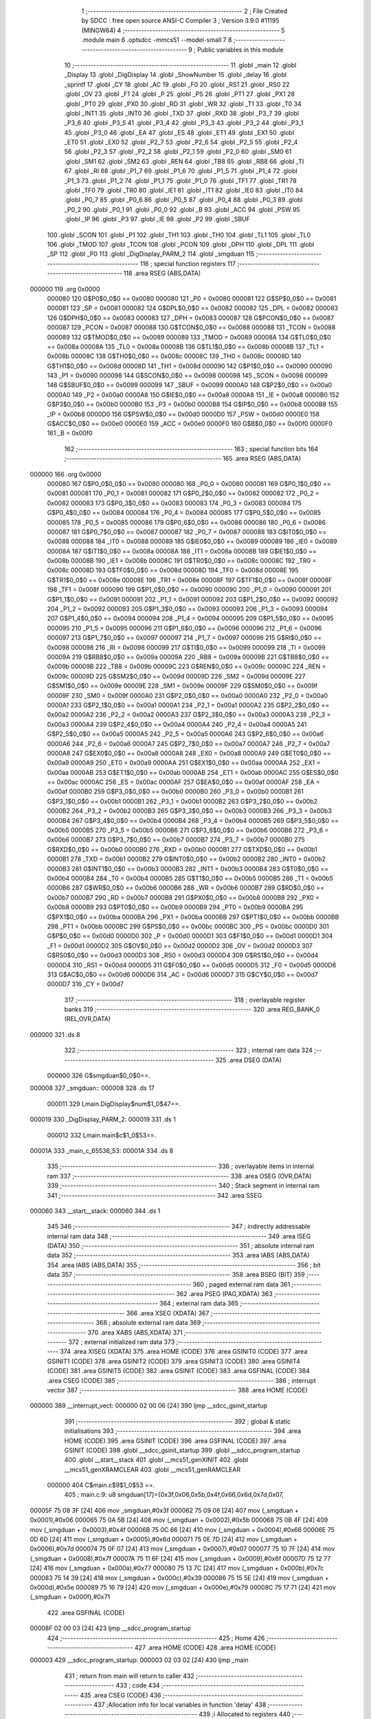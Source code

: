                                       1 ;--------------------------------------------------------
                                      2 ; File Created by SDCC : free open source ANSI-C Compiler
                                      3 ; Version 3.9.0 #11195 (MINGW64)
                                      4 ;--------------------------------------------------------
                                      5 	.module main
                                      6 	.optsdcc -mmcs51 --model-small
                                      7 	
                                      8 ;--------------------------------------------------------
                                      9 ; Public variables in this module
                                     10 ;--------------------------------------------------------
                                     11 	.globl _main
                                     12 	.globl _Display
                                     13 	.globl _DigDisplay
                                     14 	.globl _ShowNumber
                                     15 	.globl _delay
                                     16 	.globl _sprintf
                                     17 	.globl _CY
                                     18 	.globl _AC
                                     19 	.globl _F0
                                     20 	.globl _RS1
                                     21 	.globl _RS0
                                     22 	.globl _OV
                                     23 	.globl _F1
                                     24 	.globl _P
                                     25 	.globl _PS
                                     26 	.globl _PT1
                                     27 	.globl _PX1
                                     28 	.globl _PT0
                                     29 	.globl _PX0
                                     30 	.globl _RD
                                     31 	.globl _WR
                                     32 	.globl _T1
                                     33 	.globl _T0
                                     34 	.globl _INT1
                                     35 	.globl _INT0
                                     36 	.globl _TXD
                                     37 	.globl _RXD
                                     38 	.globl _P3_7
                                     39 	.globl _P3_6
                                     40 	.globl _P3_5
                                     41 	.globl _P3_4
                                     42 	.globl _P3_3
                                     43 	.globl _P3_2
                                     44 	.globl _P3_1
                                     45 	.globl _P3_0
                                     46 	.globl _EA
                                     47 	.globl _ES
                                     48 	.globl _ET1
                                     49 	.globl _EX1
                                     50 	.globl _ET0
                                     51 	.globl _EX0
                                     52 	.globl _P2_7
                                     53 	.globl _P2_6
                                     54 	.globl _P2_5
                                     55 	.globl _P2_4
                                     56 	.globl _P2_3
                                     57 	.globl _P2_2
                                     58 	.globl _P2_1
                                     59 	.globl _P2_0
                                     60 	.globl _SM0
                                     61 	.globl _SM1
                                     62 	.globl _SM2
                                     63 	.globl _REN
                                     64 	.globl _TB8
                                     65 	.globl _RB8
                                     66 	.globl _TI
                                     67 	.globl _RI
                                     68 	.globl _P1_7
                                     69 	.globl _P1_6
                                     70 	.globl _P1_5
                                     71 	.globl _P1_4
                                     72 	.globl _P1_3
                                     73 	.globl _P1_2
                                     74 	.globl _P1_1
                                     75 	.globl _P1_0
                                     76 	.globl _TF1
                                     77 	.globl _TR1
                                     78 	.globl _TF0
                                     79 	.globl _TR0
                                     80 	.globl _IE1
                                     81 	.globl _IT1
                                     82 	.globl _IE0
                                     83 	.globl _IT0
                                     84 	.globl _P0_7
                                     85 	.globl _P0_6
                                     86 	.globl _P0_5
                                     87 	.globl _P0_4
                                     88 	.globl _P0_3
                                     89 	.globl _P0_2
                                     90 	.globl _P0_1
                                     91 	.globl _P0_0
                                     92 	.globl _B
                                     93 	.globl _ACC
                                     94 	.globl _PSW
                                     95 	.globl _IP
                                     96 	.globl _P3
                                     97 	.globl _IE
                                     98 	.globl _P2
                                     99 	.globl _SBUF
                                    100 	.globl _SCON
                                    101 	.globl _P1
                                    102 	.globl _TH1
                                    103 	.globl _TH0
                                    104 	.globl _TL1
                                    105 	.globl _TL0
                                    106 	.globl _TMOD
                                    107 	.globl _TCON
                                    108 	.globl _PCON
                                    109 	.globl _DPH
                                    110 	.globl _DPL
                                    111 	.globl _SP
                                    112 	.globl _P0
                                    113 	.globl _DigDisplay_PARM_2
                                    114 	.globl _smgduan
                                    115 ;--------------------------------------------------------
                                    116 ; special function registers
                                    117 ;--------------------------------------------------------
                                    118 	.area RSEG    (ABS,DATA)
      000000                        119 	.org 0x0000
                           000080   120 G$P0$0_0$0 == 0x0080
                           000080   121 _P0	=	0x0080
                           000081   122 G$SP$0_0$0 == 0x0081
                           000081   123 _SP	=	0x0081
                           000082   124 G$DPL$0_0$0 == 0x0082
                           000082   125 _DPL	=	0x0082
                           000083   126 G$DPH$0_0$0 == 0x0083
                           000083   127 _DPH	=	0x0083
                           000087   128 G$PCON$0_0$0 == 0x0087
                           000087   129 _PCON	=	0x0087
                           000088   130 G$TCON$0_0$0 == 0x0088
                           000088   131 _TCON	=	0x0088
                           000089   132 G$TMOD$0_0$0 == 0x0089
                           000089   133 _TMOD	=	0x0089
                           00008A   134 G$TL0$0_0$0 == 0x008a
                           00008A   135 _TL0	=	0x008a
                           00008B   136 G$TL1$0_0$0 == 0x008b
                           00008B   137 _TL1	=	0x008b
                           00008C   138 G$TH0$0_0$0 == 0x008c
                           00008C   139 _TH0	=	0x008c
                           00008D   140 G$TH1$0_0$0 == 0x008d
                           00008D   141 _TH1	=	0x008d
                           000090   142 G$P1$0_0$0 == 0x0090
                           000090   143 _P1	=	0x0090
                           000098   144 G$SCON$0_0$0 == 0x0098
                           000098   145 _SCON	=	0x0098
                           000099   146 G$SBUF$0_0$0 == 0x0099
                           000099   147 _SBUF	=	0x0099
                           0000A0   148 G$P2$0_0$0 == 0x00a0
                           0000A0   149 _P2	=	0x00a0
                           0000A8   150 G$IE$0_0$0 == 0x00a8
                           0000A8   151 _IE	=	0x00a8
                           0000B0   152 G$P3$0_0$0 == 0x00b0
                           0000B0   153 _P3	=	0x00b0
                           0000B8   154 G$IP$0_0$0 == 0x00b8
                           0000B8   155 _IP	=	0x00b8
                           0000D0   156 G$PSW$0_0$0 == 0x00d0
                           0000D0   157 _PSW	=	0x00d0
                           0000E0   158 G$ACC$0_0$0 == 0x00e0
                           0000E0   159 _ACC	=	0x00e0
                           0000F0   160 G$B$0_0$0 == 0x00f0
                           0000F0   161 _B	=	0x00f0
                                    162 ;--------------------------------------------------------
                                    163 ; special function bits
                                    164 ;--------------------------------------------------------
                                    165 	.area RSEG    (ABS,DATA)
      000000                        166 	.org 0x0000
                           000080   167 G$P0_0$0_0$0 == 0x0080
                           000080   168 _P0_0	=	0x0080
                           000081   169 G$P0_1$0_0$0 == 0x0081
                           000081   170 _P0_1	=	0x0081
                           000082   171 G$P0_2$0_0$0 == 0x0082
                           000082   172 _P0_2	=	0x0082
                           000083   173 G$P0_3$0_0$0 == 0x0083
                           000083   174 _P0_3	=	0x0083
                           000084   175 G$P0_4$0_0$0 == 0x0084
                           000084   176 _P0_4	=	0x0084
                           000085   177 G$P0_5$0_0$0 == 0x0085
                           000085   178 _P0_5	=	0x0085
                           000086   179 G$P0_6$0_0$0 == 0x0086
                           000086   180 _P0_6	=	0x0086
                           000087   181 G$P0_7$0_0$0 == 0x0087
                           000087   182 _P0_7	=	0x0087
                           000088   183 G$IT0$0_0$0 == 0x0088
                           000088   184 _IT0	=	0x0088
                           000089   185 G$IE0$0_0$0 == 0x0089
                           000089   186 _IE0	=	0x0089
                           00008A   187 G$IT1$0_0$0 == 0x008a
                           00008A   188 _IT1	=	0x008a
                           00008B   189 G$IE1$0_0$0 == 0x008b
                           00008B   190 _IE1	=	0x008b
                           00008C   191 G$TR0$0_0$0 == 0x008c
                           00008C   192 _TR0	=	0x008c
                           00008D   193 G$TF0$0_0$0 == 0x008d
                           00008D   194 _TF0	=	0x008d
                           00008E   195 G$TR1$0_0$0 == 0x008e
                           00008E   196 _TR1	=	0x008e
                           00008F   197 G$TF1$0_0$0 == 0x008f
                           00008F   198 _TF1	=	0x008f
                           000090   199 G$P1_0$0_0$0 == 0x0090
                           000090   200 _P1_0	=	0x0090
                           000091   201 G$P1_1$0_0$0 == 0x0091
                           000091   202 _P1_1	=	0x0091
                           000092   203 G$P1_2$0_0$0 == 0x0092
                           000092   204 _P1_2	=	0x0092
                           000093   205 G$P1_3$0_0$0 == 0x0093
                           000093   206 _P1_3	=	0x0093
                           000094   207 G$P1_4$0_0$0 == 0x0094
                           000094   208 _P1_4	=	0x0094
                           000095   209 G$P1_5$0_0$0 == 0x0095
                           000095   210 _P1_5	=	0x0095
                           000096   211 G$P1_6$0_0$0 == 0x0096
                           000096   212 _P1_6	=	0x0096
                           000097   213 G$P1_7$0_0$0 == 0x0097
                           000097   214 _P1_7	=	0x0097
                           000098   215 G$RI$0_0$0 == 0x0098
                           000098   216 _RI	=	0x0098
                           000099   217 G$TI$0_0$0 == 0x0099
                           000099   218 _TI	=	0x0099
                           00009A   219 G$RB8$0_0$0 == 0x009a
                           00009A   220 _RB8	=	0x009a
                           00009B   221 G$TB8$0_0$0 == 0x009b
                           00009B   222 _TB8	=	0x009b
                           00009C   223 G$REN$0_0$0 == 0x009c
                           00009C   224 _REN	=	0x009c
                           00009D   225 G$SM2$0_0$0 == 0x009d
                           00009D   226 _SM2	=	0x009d
                           00009E   227 G$SM1$0_0$0 == 0x009e
                           00009E   228 _SM1	=	0x009e
                           00009F   229 G$SM0$0_0$0 == 0x009f
                           00009F   230 _SM0	=	0x009f
                           0000A0   231 G$P2_0$0_0$0 == 0x00a0
                           0000A0   232 _P2_0	=	0x00a0
                           0000A1   233 G$P2_1$0_0$0 == 0x00a1
                           0000A1   234 _P2_1	=	0x00a1
                           0000A2   235 G$P2_2$0_0$0 == 0x00a2
                           0000A2   236 _P2_2	=	0x00a2
                           0000A3   237 G$P2_3$0_0$0 == 0x00a3
                           0000A3   238 _P2_3	=	0x00a3
                           0000A4   239 G$P2_4$0_0$0 == 0x00a4
                           0000A4   240 _P2_4	=	0x00a4
                           0000A5   241 G$P2_5$0_0$0 == 0x00a5
                           0000A5   242 _P2_5	=	0x00a5
                           0000A6   243 G$P2_6$0_0$0 == 0x00a6
                           0000A6   244 _P2_6	=	0x00a6
                           0000A7   245 G$P2_7$0_0$0 == 0x00a7
                           0000A7   246 _P2_7	=	0x00a7
                           0000A8   247 G$EX0$0_0$0 == 0x00a8
                           0000A8   248 _EX0	=	0x00a8
                           0000A9   249 G$ET0$0_0$0 == 0x00a9
                           0000A9   250 _ET0	=	0x00a9
                           0000AA   251 G$EX1$0_0$0 == 0x00aa
                           0000AA   252 _EX1	=	0x00aa
                           0000AB   253 G$ET1$0_0$0 == 0x00ab
                           0000AB   254 _ET1	=	0x00ab
                           0000AC   255 G$ES$0_0$0 == 0x00ac
                           0000AC   256 _ES	=	0x00ac
                           0000AF   257 G$EA$0_0$0 == 0x00af
                           0000AF   258 _EA	=	0x00af
                           0000B0   259 G$P3_0$0_0$0 == 0x00b0
                           0000B0   260 _P3_0	=	0x00b0
                           0000B1   261 G$P3_1$0_0$0 == 0x00b1
                           0000B1   262 _P3_1	=	0x00b1
                           0000B2   263 G$P3_2$0_0$0 == 0x00b2
                           0000B2   264 _P3_2	=	0x00b2
                           0000B3   265 G$P3_3$0_0$0 == 0x00b3
                           0000B3   266 _P3_3	=	0x00b3
                           0000B4   267 G$P3_4$0_0$0 == 0x00b4
                           0000B4   268 _P3_4	=	0x00b4
                           0000B5   269 G$P3_5$0_0$0 == 0x00b5
                           0000B5   270 _P3_5	=	0x00b5
                           0000B6   271 G$P3_6$0_0$0 == 0x00b6
                           0000B6   272 _P3_6	=	0x00b6
                           0000B7   273 G$P3_7$0_0$0 == 0x00b7
                           0000B7   274 _P3_7	=	0x00b7
                           0000B0   275 G$RXD$0_0$0 == 0x00b0
                           0000B0   276 _RXD	=	0x00b0
                           0000B1   277 G$TXD$0_0$0 == 0x00b1
                           0000B1   278 _TXD	=	0x00b1
                           0000B2   279 G$INT0$0_0$0 == 0x00b2
                           0000B2   280 _INT0	=	0x00b2
                           0000B3   281 G$INT1$0_0$0 == 0x00b3
                           0000B3   282 _INT1	=	0x00b3
                           0000B4   283 G$T0$0_0$0 == 0x00b4
                           0000B4   284 _T0	=	0x00b4
                           0000B5   285 G$T1$0_0$0 == 0x00b5
                           0000B5   286 _T1	=	0x00b5
                           0000B6   287 G$WR$0_0$0 == 0x00b6
                           0000B6   288 _WR	=	0x00b6
                           0000B7   289 G$RD$0_0$0 == 0x00b7
                           0000B7   290 _RD	=	0x00b7
                           0000B8   291 G$PX0$0_0$0 == 0x00b8
                           0000B8   292 _PX0	=	0x00b8
                           0000B9   293 G$PT0$0_0$0 == 0x00b9
                           0000B9   294 _PT0	=	0x00b9
                           0000BA   295 G$PX1$0_0$0 == 0x00ba
                           0000BA   296 _PX1	=	0x00ba
                           0000BB   297 G$PT1$0_0$0 == 0x00bb
                           0000BB   298 _PT1	=	0x00bb
                           0000BC   299 G$PS$0_0$0 == 0x00bc
                           0000BC   300 _PS	=	0x00bc
                           0000D0   301 G$P$0_0$0 == 0x00d0
                           0000D0   302 _P	=	0x00d0
                           0000D1   303 G$F1$0_0$0 == 0x00d1
                           0000D1   304 _F1	=	0x00d1
                           0000D2   305 G$OV$0_0$0 == 0x00d2
                           0000D2   306 _OV	=	0x00d2
                           0000D3   307 G$RS0$0_0$0 == 0x00d3
                           0000D3   308 _RS0	=	0x00d3
                           0000D4   309 G$RS1$0_0$0 == 0x00d4
                           0000D4   310 _RS1	=	0x00d4
                           0000D5   311 G$F0$0_0$0 == 0x00d5
                           0000D5   312 _F0	=	0x00d5
                           0000D6   313 G$AC$0_0$0 == 0x00d6
                           0000D6   314 _AC	=	0x00d6
                           0000D7   315 G$CY$0_0$0 == 0x00d7
                           0000D7   316 _CY	=	0x00d7
                                    317 ;--------------------------------------------------------
                                    318 ; overlayable register banks
                                    319 ;--------------------------------------------------------
                                    320 	.area REG_BANK_0	(REL,OVR,DATA)
      000000                        321 	.ds 8
                                    322 ;--------------------------------------------------------
                                    323 ; internal ram data
                                    324 ;--------------------------------------------------------
                                    325 	.area DSEG    (DATA)
                           000000   326 G$smgduan$0_0$0==.
      000008                        327 _smgduan::
      000008                        328 	.ds 17
                           000011   329 Lmain.DigDisplay$num$1_0$47==.
      000019                        330 _DigDisplay_PARM_2:
      000019                        331 	.ds 1
                           000012   332 Lmain.main$c$1_0$53==.
      00001A                        333 _main_c_65536_53:
      00001A                        334 	.ds 8
                                    335 ;--------------------------------------------------------
                                    336 ; overlayable items in internal ram 
                                    337 ;--------------------------------------------------------
                                    338 	.area	OSEG    (OVR,DATA)
                                    339 ;--------------------------------------------------------
                                    340 ; Stack segment in internal ram 
                                    341 ;--------------------------------------------------------
                                    342 	.area	SSEG
      000060                        343 __start__stack:
      000060                        344 	.ds	1
                                    345 
                                    346 ;--------------------------------------------------------
                                    347 ; indirectly addressable internal ram data
                                    348 ;--------------------------------------------------------
                                    349 	.area ISEG    (DATA)
                                    350 ;--------------------------------------------------------
                                    351 ; absolute internal ram data
                                    352 ;--------------------------------------------------------
                                    353 	.area IABS    (ABS,DATA)
                                    354 	.area IABS    (ABS,DATA)
                                    355 ;--------------------------------------------------------
                                    356 ; bit data
                                    357 ;--------------------------------------------------------
                                    358 	.area BSEG    (BIT)
                                    359 ;--------------------------------------------------------
                                    360 ; paged external ram data
                                    361 ;--------------------------------------------------------
                                    362 	.area PSEG    (PAG,XDATA)
                                    363 ;--------------------------------------------------------
                                    364 ; external ram data
                                    365 ;--------------------------------------------------------
                                    366 	.area XSEG    (XDATA)
                                    367 ;--------------------------------------------------------
                                    368 ; absolute external ram data
                                    369 ;--------------------------------------------------------
                                    370 	.area XABS    (ABS,XDATA)
                                    371 ;--------------------------------------------------------
                                    372 ; external initialized ram data
                                    373 ;--------------------------------------------------------
                                    374 	.area XISEG   (XDATA)
                                    375 	.area HOME    (CODE)
                                    376 	.area GSINIT0 (CODE)
                                    377 	.area GSINIT1 (CODE)
                                    378 	.area GSINIT2 (CODE)
                                    379 	.area GSINIT3 (CODE)
                                    380 	.area GSINIT4 (CODE)
                                    381 	.area GSINIT5 (CODE)
                                    382 	.area GSINIT  (CODE)
                                    383 	.area GSFINAL (CODE)
                                    384 	.area CSEG    (CODE)
                                    385 ;--------------------------------------------------------
                                    386 ; interrupt vector 
                                    387 ;--------------------------------------------------------
                                    388 	.area HOME    (CODE)
      000000                        389 __interrupt_vect:
      000000 02 00 06         [24]  390 	ljmp	__sdcc_gsinit_startup
                                    391 ;--------------------------------------------------------
                                    392 ; global & static initialisations
                                    393 ;--------------------------------------------------------
                                    394 	.area HOME    (CODE)
                                    395 	.area GSINIT  (CODE)
                                    396 	.area GSFINAL (CODE)
                                    397 	.area GSINIT  (CODE)
                                    398 	.globl __sdcc_gsinit_startup
                                    399 	.globl __sdcc_program_startup
                                    400 	.globl __start__stack
                                    401 	.globl __mcs51_genXINIT
                                    402 	.globl __mcs51_genXRAMCLEAR
                                    403 	.globl __mcs51_genRAMCLEAR
                           000000   404 	C$main.c$9$1_0$53 ==.
                                    405 ;	main.c:9: u8 smgduan[17]={0x3f,0x06,0x5b,0x4f,0x66,0x6d,0x7d,0x07,
      00005F 75 08 3F         [24]  406 	mov	_smgduan,#0x3f
      000062 75 09 06         [24]  407 	mov	(_smgduan + 0x0001),#0x06
      000065 75 0A 5B         [24]  408 	mov	(_smgduan + 0x0002),#0x5b
      000068 75 0B 4F         [24]  409 	mov	(_smgduan + 0x0003),#0x4f
      00006B 75 0C 66         [24]  410 	mov	(_smgduan + 0x0004),#0x66
      00006E 75 0D 6D         [24]  411 	mov	(_smgduan + 0x0005),#0x6d
      000071 75 0E 7D         [24]  412 	mov	(_smgduan + 0x0006),#0x7d
      000074 75 0F 07         [24]  413 	mov	(_smgduan + 0x0007),#0x07
      000077 75 10 7F         [24]  414 	mov	(_smgduan + 0x0008),#0x7f
      00007A 75 11 6F         [24]  415 	mov	(_smgduan + 0x0009),#0x6f
      00007D 75 12 77         [24]  416 	mov	(_smgduan + 0x000a),#0x77
      000080 75 13 7C         [24]  417 	mov	(_smgduan + 0x000b),#0x7c
      000083 75 14 39         [24]  418 	mov	(_smgduan + 0x000c),#0x39
      000086 75 15 5E         [24]  419 	mov	(_smgduan + 0x000d),#0x5e
      000089 75 16 79         [24]  420 	mov	(_smgduan + 0x000e),#0x79
      00008C 75 17 71         [24]  421 	mov	(_smgduan + 0x000f),#0x71
                                    422 	.area GSFINAL (CODE)
      00008F 02 00 03         [24]  423 	ljmp	__sdcc_program_startup
                                    424 ;--------------------------------------------------------
                                    425 ; Home
                                    426 ;--------------------------------------------------------
                                    427 	.area HOME    (CODE)
                                    428 	.area HOME    (CODE)
      000003                        429 __sdcc_program_startup:
      000003 02 03 02         [24]  430 	ljmp	_main
                                    431 ;	return from main will return to caller
                                    432 ;--------------------------------------------------------
                                    433 ; code
                                    434 ;--------------------------------------------------------
                                    435 	.area CSEG    (CODE)
                                    436 ;------------------------------------------------------------
                                    437 ;Allocation info for local variables in function 'delay'
                                    438 ;------------------------------------------------------------
                                    439 ;i                         Allocated to registers 
                                    440 ;------------------------------------------------------------
                           000000   441 	G$delay$0$0 ==.
                           000000   442 	C$main.c$12$0_0$43 ==.
                                    443 ;	main.c:12: void delay(long i)
                                    444 ;	-----------------------------------------
                                    445 ;	 function delay
                                    446 ;	-----------------------------------------
      000092                        447 _delay:
                           000007   448 	ar7 = 0x07
                           000006   449 	ar6 = 0x06
                           000005   450 	ar5 = 0x05
                           000004   451 	ar4 = 0x04
                           000003   452 	ar3 = 0x03
                           000002   453 	ar2 = 0x02
                           000001   454 	ar1 = 0x01
                           000000   455 	ar0 = 0x00
      000092 AC 82            [24]  456 	mov	r4,dpl
      000094 AD 83            [24]  457 	mov	r5,dph
      000096 AE F0            [24]  458 	mov	r6,b
      000098 FF               [12]  459 	mov	r7,a
                           000007   460 	C$main.c$14$1_0$43 ==.
                                    461 ;	main.c:14: while(i--);
      000099                        462 00101$:
      000099 8C 00            [24]  463 	mov	ar0,r4
      00009B 8D 01            [24]  464 	mov	ar1,r5
      00009D 8E 02            [24]  465 	mov	ar2,r6
      00009F 8F 03            [24]  466 	mov	ar3,r7
      0000A1 1C               [12]  467 	dec	r4
      0000A2 BC FF 09         [24]  468 	cjne	r4,#0xff,00111$
      0000A5 1D               [12]  469 	dec	r5
      0000A6 BD FF 05         [24]  470 	cjne	r5,#0xff,00111$
      0000A9 1E               [12]  471 	dec	r6
      0000AA BE FF 01         [24]  472 	cjne	r6,#0xff,00111$
      0000AD 1F               [12]  473 	dec	r7
      0000AE                        474 00111$:
      0000AE E8               [12]  475 	mov	a,r0
      0000AF 49               [12]  476 	orl	a,r1
      0000B0 4A               [12]  477 	orl	a,r2
      0000B1 4B               [12]  478 	orl	a,r3
      0000B2 70 E5            [24]  479 	jnz	00101$
                           000022   480 	C$main.c$15$1_0$43 ==.
                                    481 ;	main.c:15: }
                           000022   482 	C$main.c$15$1_0$43 ==.
                           000022   483 	XG$delay$0$0 ==.
      0000B4 22               [24]  484 	ret
                                    485 ;------------------------------------------------------------
                                    486 ;Allocation info for local variables in function 'ShowNumber'
                                    487 ;------------------------------------------------------------
                                    488 ;num                       Allocated to registers r7 
                                    489 ;i                         Allocated to registers r5 r6 
                                    490 ;------------------------------------------------------------
                           000023   491 	G$ShowNumber$0$0 ==.
                           000023   492 	C$main.c$17$1_0$45 ==.
                                    493 ;	main.c:17: void ShowNumber(u8 num){
                                    494 ;	-----------------------------------------
                                    495 ;	 function ShowNumber
                                    496 ;	-----------------------------------------
      0000B5                        497 _ShowNumber:
      0000B5 AF 82            [24]  498 	mov	r7,dpl
                           000025   499 	C$main.c$18$2_0$45 ==.
                                    500 ;	main.c:18: int i=0;
      0000B7 7D 00            [12]  501 	mov	r5,#0x00
      0000B9 7E 00            [12]  502 	mov	r6,#0x00
                           000029   503 	C$main.c$19$1_0$45 ==.
                                    504 ;	main.c:19: switch(num)
      0000BB BF 30 00         [24]  505 	cjne	r7,#0x30,00128$
      0000BE                        506 00128$:
      0000BE 50 03            [24]  507 	jnc	00129$
      0000C0 02 01 68         [24]  508 	ljmp	00117$
      0000C3                        509 00129$:
      0000C3 EF               [12]  510 	mov	a,r7
      0000C4 24 B9            [12]  511 	add	a,#0xff - 0x46
      0000C6 50 03            [24]  512 	jnc	00130$
      0000C8 02 01 68         [24]  513 	ljmp	00117$
      0000CB                        514 00130$:
      0000CB EF               [12]  515 	mov	a,r7
      0000CC 24 D0            [12]  516 	add	a,#0xd0
      0000CE FF               [12]  517 	mov	r7,a
      0000CF 24 0A            [12]  518 	add	a,#(00131$-3-.)
      0000D1 83               [24]  519 	movc	a,@a+pc
      0000D2 F5 82            [12]  520 	mov	dpl,a
      0000D4 EF               [12]  521 	mov	a,r7
      0000D5 24 1B            [12]  522 	add	a,#(00132$-3-.)
      0000D7 83               [24]  523 	movc	a,@a+pc
      0000D8 F5 83            [12]  524 	mov	dph,a
      0000DA E4               [12]  525 	clr	a
      0000DB 73               [24]  526 	jmp	@a+dptr
      0000DC                        527 00131$:
      0000DC 0A                     528 	.db	00101$
      0000DD 10                     529 	.db	00102$
      0000DE 16                     530 	.db	00103$
      0000DF 1C                     531 	.db	00104$
      0000E0 22                     532 	.db	00105$
      0000E1 28                     533 	.db	00106$
      0000E2 2E                     534 	.db	00107$
      0000E3 34                     535 	.db	00108$
      0000E4 3A                     536 	.db	00109$
      0000E5 40                     537 	.db	00110$
      0000E6 68                     538 	.db	00117$
      0000E7 68                     539 	.db	00117$
      0000E8 68                     540 	.db	00117$
      0000E9 68                     541 	.db	00117$
      0000EA 68                     542 	.db	00117$
      0000EB 68                     543 	.db	00117$
      0000EC 68                     544 	.db	00117$
      0000ED 46                     545 	.db	00111$
      0000EE 4C                     546 	.db	00112$
      0000EF 52                     547 	.db	00113$
      0000F0 58                     548 	.db	00114$
      0000F1 5E                     549 	.db	00115$
      0000F2 64                     550 	.db	00116$
      0000F3                        551 00132$:
      0000F3 01                     552 	.db	00101$>>8
      0000F4 01                     553 	.db	00102$>>8
      0000F5 01                     554 	.db	00103$>>8
      0000F6 01                     555 	.db	00104$>>8
      0000F7 01                     556 	.db	00105$>>8
      0000F8 01                     557 	.db	00106$>>8
      0000F9 01                     558 	.db	00107$>>8
      0000FA 01                     559 	.db	00108$>>8
      0000FB 01                     560 	.db	00109$>>8
      0000FC 01                     561 	.db	00110$>>8
      0000FD 01                     562 	.db	00117$>>8
      0000FE 01                     563 	.db	00117$>>8
      0000FF 01                     564 	.db	00117$>>8
      000100 01                     565 	.db	00117$>>8
      000101 01                     566 	.db	00117$>>8
      000102 01                     567 	.db	00117$>>8
      000103 01                     568 	.db	00117$>>8
      000104 01                     569 	.db	00111$>>8
      000105 01                     570 	.db	00112$>>8
      000106 01                     571 	.db	00113$>>8
      000107 01                     572 	.db	00114$>>8
      000108 01                     573 	.db	00115$>>8
      000109 01                     574 	.db	00116$>>8
                           000078   575 	C$main.c$21$2_0$46 ==.
                                    576 ;	main.c:21: case('0'):
      00010A                        577 00101$:
                           000078   578 	C$main.c$22$2_0$46 ==.
                                    579 ;	main.c:22: i=0;
      00010A 7D 00            [12]  580 	mov	r5,#0x00
      00010C 7E 00            [12]  581 	mov	r6,#0x00
                           00007C   582 	C$main.c$23$2_0$46 ==.
                                    583 ;	main.c:23: break;
                           00007C   584 	C$main.c$24$2_0$46 ==.
                                    585 ;	main.c:24: case('1'):
      00010E 80 58            [24]  586 	sjmp	00117$
      000110                        587 00102$:
                           00007E   588 	C$main.c$25$2_0$46 ==.
                                    589 ;	main.c:25: i=1;
      000110 7D 01            [12]  590 	mov	r5,#0x01
      000112 7E 00            [12]  591 	mov	r6,#0x00
                           000082   592 	C$main.c$26$2_0$46 ==.
                                    593 ;	main.c:26: break;
                           000082   594 	C$main.c$27$2_0$46 ==.
                                    595 ;	main.c:27: case('2'):
      000114 80 52            [24]  596 	sjmp	00117$
      000116                        597 00103$:
                           000084   598 	C$main.c$28$2_0$46 ==.
                                    599 ;	main.c:28: i=2;
      000116 7D 02            [12]  600 	mov	r5,#0x02
      000118 7E 00            [12]  601 	mov	r6,#0x00
                           000088   602 	C$main.c$29$2_0$46 ==.
                                    603 ;	main.c:29: break;
                           000088   604 	C$main.c$30$2_0$46 ==.
                                    605 ;	main.c:30: case('3'):
      00011A 80 4C            [24]  606 	sjmp	00117$
      00011C                        607 00104$:
                           00008A   608 	C$main.c$31$2_0$46 ==.
                                    609 ;	main.c:31: i=3;
      00011C 7D 03            [12]  610 	mov	r5,#0x03
      00011E 7E 00            [12]  611 	mov	r6,#0x00
                           00008E   612 	C$main.c$32$2_0$46 ==.
                                    613 ;	main.c:32: break;
                           00008E   614 	C$main.c$33$2_0$46 ==.
                                    615 ;	main.c:33: case('4'):
      000120 80 46            [24]  616 	sjmp	00117$
      000122                        617 00105$:
                           000090   618 	C$main.c$34$2_0$46 ==.
                                    619 ;	main.c:34: i=4;
      000122 7D 04            [12]  620 	mov	r5,#0x04
      000124 7E 00            [12]  621 	mov	r6,#0x00
                           000094   622 	C$main.c$35$2_0$46 ==.
                                    623 ;	main.c:35: break;
                           000094   624 	C$main.c$36$2_0$46 ==.
                                    625 ;	main.c:36: case('5'):
      000126 80 40            [24]  626 	sjmp	00117$
      000128                        627 00106$:
                           000096   628 	C$main.c$37$2_0$46 ==.
                                    629 ;	main.c:37: i=5;
      000128 7D 05            [12]  630 	mov	r5,#0x05
      00012A 7E 00            [12]  631 	mov	r6,#0x00
                           00009A   632 	C$main.c$38$2_0$46 ==.
                                    633 ;	main.c:38: break;
                           00009A   634 	C$main.c$39$2_0$46 ==.
                                    635 ;	main.c:39: case('6'):
      00012C 80 3A            [24]  636 	sjmp	00117$
      00012E                        637 00107$:
                           00009C   638 	C$main.c$40$2_0$46 ==.
                                    639 ;	main.c:40: i=6;
      00012E 7D 06            [12]  640 	mov	r5,#0x06
      000130 7E 00            [12]  641 	mov	r6,#0x00
                           0000A0   642 	C$main.c$41$2_0$46 ==.
                                    643 ;	main.c:41: break;
                           0000A0   644 	C$main.c$42$2_0$46 ==.
                                    645 ;	main.c:42: case('7'):
      000132 80 34            [24]  646 	sjmp	00117$
      000134                        647 00108$:
                           0000A2   648 	C$main.c$43$2_0$46 ==.
                                    649 ;	main.c:43: i=7;
      000134 7D 07            [12]  650 	mov	r5,#0x07
      000136 7E 00            [12]  651 	mov	r6,#0x00
                           0000A6   652 	C$main.c$44$2_0$46 ==.
                                    653 ;	main.c:44: break;
                           0000A6   654 	C$main.c$45$2_0$46 ==.
                                    655 ;	main.c:45: case('8'):
      000138 80 2E            [24]  656 	sjmp	00117$
      00013A                        657 00109$:
                           0000A8   658 	C$main.c$46$2_0$46 ==.
                                    659 ;	main.c:46: i=8;
      00013A 7D 08            [12]  660 	mov	r5,#0x08
      00013C 7E 00            [12]  661 	mov	r6,#0x00
                           0000AC   662 	C$main.c$47$2_0$46 ==.
                                    663 ;	main.c:47: break;
                           0000AC   664 	C$main.c$48$2_0$46 ==.
                                    665 ;	main.c:48: case('9'):
      00013E 80 28            [24]  666 	sjmp	00117$
      000140                        667 00110$:
                           0000AE   668 	C$main.c$49$2_0$46 ==.
                                    669 ;	main.c:49: i=9;
      000140 7D 09            [12]  670 	mov	r5,#0x09
      000142 7E 00            [12]  671 	mov	r6,#0x00
                           0000B2   672 	C$main.c$50$2_0$46 ==.
                                    673 ;	main.c:50: break;
                           0000B2   674 	C$main.c$51$2_0$46 ==.
                                    675 ;	main.c:51: case('A'):
      000144 80 22            [24]  676 	sjmp	00117$
      000146                        677 00111$:
                           0000B4   678 	C$main.c$52$2_0$46 ==.
                                    679 ;	main.c:52: i=10;
      000146 7D 0A            [12]  680 	mov	r5,#0x0a
      000148 7E 00            [12]  681 	mov	r6,#0x00
                           0000B8   682 	C$main.c$53$2_0$46 ==.
                                    683 ;	main.c:53: break;
                           0000B8   684 	C$main.c$54$2_0$46 ==.
                                    685 ;	main.c:54: case('B'):
      00014A 80 1C            [24]  686 	sjmp	00117$
      00014C                        687 00112$:
                           0000BA   688 	C$main.c$55$2_0$46 ==.
                                    689 ;	main.c:55: i=11;
      00014C 7D 0B            [12]  690 	mov	r5,#0x0b
      00014E 7E 00            [12]  691 	mov	r6,#0x00
                           0000BE   692 	C$main.c$56$2_0$46 ==.
                                    693 ;	main.c:56: break;
                           0000BE   694 	C$main.c$57$2_0$46 ==.
                                    695 ;	main.c:57: case('C'):
      000150 80 16            [24]  696 	sjmp	00117$
      000152                        697 00113$:
                           0000C0   698 	C$main.c$58$2_0$46 ==.
                                    699 ;	main.c:58: i=12;
      000152 7D 0C            [12]  700 	mov	r5,#0x0c
      000154 7E 00            [12]  701 	mov	r6,#0x00
                           0000C4   702 	C$main.c$59$2_0$46 ==.
                                    703 ;	main.c:59: break;
                           0000C4   704 	C$main.c$60$2_0$46 ==.
                                    705 ;	main.c:60: case('D'):
      000156 80 10            [24]  706 	sjmp	00117$
      000158                        707 00114$:
                           0000C6   708 	C$main.c$61$2_0$46 ==.
                                    709 ;	main.c:61: i=13;
      000158 7D 0D            [12]  710 	mov	r5,#0x0d
      00015A 7E 00            [12]  711 	mov	r6,#0x00
                           0000CA   712 	C$main.c$62$2_0$46 ==.
                                    713 ;	main.c:62: break;
                           0000CA   714 	C$main.c$63$2_0$46 ==.
                                    715 ;	main.c:63: case('E'):
      00015C 80 0A            [24]  716 	sjmp	00117$
      00015E                        717 00115$:
                           0000CC   718 	C$main.c$64$2_0$46 ==.
                                    719 ;	main.c:64: i=14;
      00015E 7D 0E            [12]  720 	mov	r5,#0x0e
      000160 7E 00            [12]  721 	mov	r6,#0x00
                           0000D0   722 	C$main.c$65$2_0$46 ==.
                                    723 ;	main.c:65: break;
                           0000D0   724 	C$main.c$66$2_0$46 ==.
                                    725 ;	main.c:66: case('F'):
      000162 80 04            [24]  726 	sjmp	00117$
      000164                        727 00116$:
                           0000D2   728 	C$main.c$67$2_0$46 ==.
                                    729 ;	main.c:67: i=15;
      000164 7D 0F            [12]  730 	mov	r5,#0x0f
      000166 7E 00            [12]  731 	mov	r6,#0x00
                           0000D6   732 	C$main.c$69$1_0$45 ==.
                                    733 ;	main.c:69: }
      000168                        734 00117$:
                           0000D6   735 	C$main.c$71$1_0$45 ==.
                                    736 ;	main.c:71: P0=smgduan[i];
      000168 ED               [12]  737 	mov	a,r5
      000169 24 08            [12]  738 	add	a,#_smgduan
      00016B F9               [12]  739 	mov	r1,a
      00016C 87 80            [24]  740 	mov	_P0,@r1
                           0000DC   741 	C$main.c$72$1_0$45 ==.
                                    742 ;	main.c:72: delay(100);
      00016E 90 00 64         [24]  743 	mov	dptr,#(0x64&0x00ff)
      000171 E4               [12]  744 	clr	a
      000172 F5 F0            [12]  745 	mov	b,a
      000174 12 00 92         [24]  746 	lcall	_delay
                           0000E5   747 	C$main.c$73$1_0$45 ==.
                                    748 ;	main.c:73: P0=0;
      000177 75 80 00         [24]  749 	mov	_P0,#0x00
                           0000E8   750 	C$main.c$74$1_0$45 ==.
                                    751 ;	main.c:74: }
                           0000E8   752 	C$main.c$74$1_0$45 ==.
                           0000E8   753 	XG$ShowNumber$0$0 ==.
      00017A 22               [24]  754 	ret
                                    755 ;------------------------------------------------------------
                                    756 ;Allocation info for local variables in function 'DigDisplay'
                                    757 ;------------------------------------------------------------
                                    758 ;num                       Allocated with name '_DigDisplay_PARM_2'
                                    759 ;i                         Allocated to registers r7 
                                    760 ;------------------------------------------------------------
                           0000E9   761 	G$DigDisplay$0$0 ==.
                           0000E9   762 	C$main.c$76$1_0$48 ==.
                                    763 ;	main.c:76: void DigDisplay(u8 i,u8 num) {
                                    764 ;	-----------------------------------------
                                    765 ;	 function DigDisplay
                                    766 ;	-----------------------------------------
      00017B                        767 _DigDisplay:
                           0000E9   768 	C$main.c$77$1_0$48 ==.
                                    769 ;	main.c:77: switch(i){
      00017B E5 82            [12]  770 	mov	a,dpl
      00017D FF               [12]  771 	mov	r7,a
      00017E 24 F8            [12]  772 	add	a,#0xff - 0x07
      000180 50 03            [24]  773 	jnc	00116$
      000182 02 01 E1         [24]  774 	ljmp	00109$
      000185                        775 00116$:
      000185 EF               [12]  776 	mov	a,r7
      000186 24 0A            [12]  777 	add	a,#(00117$-3-.)
      000188 83               [24]  778 	movc	a,@a+pc
      000189 F5 82            [12]  779 	mov	dpl,a
      00018B EF               [12]  780 	mov	a,r7
      00018C 24 0C            [12]  781 	add	a,#(00118$-3-.)
      00018E 83               [24]  782 	movc	a,@a+pc
      00018F F5 83            [12]  783 	mov	dph,a
      000191 E4               [12]  784 	clr	a
      000192 73               [24]  785 	jmp	@a+dptr
      000193                        786 00117$:
      000193 A3                     787 	.db	00101$
      000194 AB                     788 	.db	00102$
      000195 B3                     789 	.db	00103$
      000196 BB                     790 	.db	00104$
      000197 C3                     791 	.db	00105$
      000198 CB                     792 	.db	00106$
      000199 D3                     793 	.db	00107$
      00019A DB                     794 	.db	00108$
      00019B                        795 00118$:
      00019B 01                     796 	.db	00101$>>8
      00019C 01                     797 	.db	00102$>>8
      00019D 01                     798 	.db	00103$>>8
      00019E 01                     799 	.db	00104$>>8
      00019F 01                     800 	.db	00105$>>8
      0001A0 01                     801 	.db	00106$>>8
      0001A1 01                     802 	.db	00107$>>8
      0001A2 01                     803 	.db	00108$>>8
                           000111   804 	C$main.c$78$2_0$49 ==.
                                    805 ;	main.c:78: case(0):
      0001A3                        806 00101$:
                           000111   807 	C$main.c$79$2_0$49 ==.
                                    808 ;	main.c:79: P2_0=0;P2_1=0;P2_2=0;
                                    809 ;	assignBit
      0001A3 C2 A0            [12]  810 	clr	_P2_0
                                    811 ;	assignBit
      0001A5 C2 A1            [12]  812 	clr	_P2_1
                                    813 ;	assignBit
      0001A7 C2 A2            [12]  814 	clr	_P2_2
                           000117   815 	C$main.c$80$2_0$49 ==.
                                    816 ;	main.c:80: break;
                           000117   817 	C$main.c$81$2_0$49 ==.
                                    818 ;	main.c:81: case(1):
      0001A9 80 36            [24]  819 	sjmp	00109$
      0001AB                        820 00102$:
                           000119   821 	C$main.c$82$2_0$49 ==.
                                    822 ;	main.c:82: P2_0=1;P2_1=0;P2_2=0;
                                    823 ;	assignBit
      0001AB D2 A0            [12]  824 	setb	_P2_0
                                    825 ;	assignBit
      0001AD C2 A1            [12]  826 	clr	_P2_1
                                    827 ;	assignBit
      0001AF C2 A2            [12]  828 	clr	_P2_2
                           00011F   829 	C$main.c$83$2_0$49 ==.
                                    830 ;	main.c:83: break;
                           00011F   831 	C$main.c$84$2_0$49 ==.
                                    832 ;	main.c:84: case(2):
      0001B1 80 2E            [24]  833 	sjmp	00109$
      0001B3                        834 00103$:
                           000121   835 	C$main.c$85$2_0$49 ==.
                                    836 ;	main.c:85: P2_0=0;P2_1=1;P2_2=0;
                                    837 ;	assignBit
      0001B3 C2 A0            [12]  838 	clr	_P2_0
                                    839 ;	assignBit
      0001B5 D2 A1            [12]  840 	setb	_P2_1
                                    841 ;	assignBit
      0001B7 C2 A2            [12]  842 	clr	_P2_2
                           000127   843 	C$main.c$86$2_0$49 ==.
                                    844 ;	main.c:86: break;
                           000127   845 	C$main.c$87$2_0$49 ==.
                                    846 ;	main.c:87: case(3):
      0001B9 80 26            [24]  847 	sjmp	00109$
      0001BB                        848 00104$:
                           000129   849 	C$main.c$88$2_0$49 ==.
                                    850 ;	main.c:88: P2_0=1;P2_1=1;P2_2=0;
                                    851 ;	assignBit
      0001BB D2 A0            [12]  852 	setb	_P2_0
                                    853 ;	assignBit
      0001BD D2 A1            [12]  854 	setb	_P2_1
                                    855 ;	assignBit
      0001BF C2 A2            [12]  856 	clr	_P2_2
                           00012F   857 	C$main.c$89$2_0$49 ==.
                                    858 ;	main.c:89: break;
                           00012F   859 	C$main.c$90$2_0$49 ==.
                                    860 ;	main.c:90: case(4):
      0001C1 80 1E            [24]  861 	sjmp	00109$
      0001C3                        862 00105$:
                           000131   863 	C$main.c$91$2_0$49 ==.
                                    864 ;	main.c:91: P2_0=0;P2_1=0;P2_2=1;
                                    865 ;	assignBit
      0001C3 C2 A0            [12]  866 	clr	_P2_0
                                    867 ;	assignBit
      0001C5 C2 A1            [12]  868 	clr	_P2_1
                                    869 ;	assignBit
      0001C7 D2 A2            [12]  870 	setb	_P2_2
                           000137   871 	C$main.c$92$2_0$49 ==.
                                    872 ;	main.c:92: break;
                           000137   873 	C$main.c$93$2_0$49 ==.
                                    874 ;	main.c:93: case(5):
      0001C9 80 16            [24]  875 	sjmp	00109$
      0001CB                        876 00106$:
                           000139   877 	C$main.c$94$2_0$49 ==.
                                    878 ;	main.c:94: P2_0=1;P2_1=0;P2_2=1;
                                    879 ;	assignBit
      0001CB D2 A0            [12]  880 	setb	_P2_0
                                    881 ;	assignBit
      0001CD C2 A1            [12]  882 	clr	_P2_1
                                    883 ;	assignBit
      0001CF D2 A2            [12]  884 	setb	_P2_2
                           00013F   885 	C$main.c$95$2_0$49 ==.
                                    886 ;	main.c:95: break;
                           00013F   887 	C$main.c$96$2_0$49 ==.
                                    888 ;	main.c:96: case(6):
      0001D1 80 0E            [24]  889 	sjmp	00109$
      0001D3                        890 00107$:
                           000141   891 	C$main.c$97$2_0$49 ==.
                                    892 ;	main.c:97: P2_0=0;P2_1=1;P2_2=1;
                                    893 ;	assignBit
      0001D3 C2 A0            [12]  894 	clr	_P2_0
                                    895 ;	assignBit
      0001D5 D2 A1            [12]  896 	setb	_P2_1
                                    897 ;	assignBit
      0001D7 D2 A2            [12]  898 	setb	_P2_2
                           000147   899 	C$main.c$98$2_0$49 ==.
                                    900 ;	main.c:98: break;
                           000147   901 	C$main.c$99$2_0$49 ==.
                                    902 ;	main.c:99: case(7):
      0001D9 80 06            [24]  903 	sjmp	00109$
      0001DB                        904 00108$:
                           000149   905 	C$main.c$100$2_0$49 ==.
                                    906 ;	main.c:100: P2_0=1;P2_1=1;P2_2=1;
                                    907 ;	assignBit
      0001DB D2 A0            [12]  908 	setb	_P2_0
                                    909 ;	assignBit
      0001DD D2 A1            [12]  910 	setb	_P2_1
                                    911 ;	assignBit
      0001DF D2 A2            [12]  912 	setb	_P2_2
                           00014F   913 	C$main.c$103$1_0$48 ==.
                                    914 ;	main.c:103: }
      0001E1                        915 00109$:
                           00014F   916 	C$main.c$104$1_0$48 ==.
                                    917 ;	main.c:104: ShowNumber(num);
      0001E1 85 19 82         [24]  918 	mov	dpl,_DigDisplay_PARM_2
      0001E4 12 00 B5         [24]  919 	lcall	_ShowNumber
                           000155   920 	C$main.c$105$1_0$48 ==.
                                    921 ;	main.c:105: }
                           000155   922 	C$main.c$105$1_0$48 ==.
                           000155   923 	XG$DigDisplay$0$0 ==.
      0001E7 22               [24]  924 	ret
                                    925 ;------------------------------------------------------------
                                    926 ;Allocation info for local variables in function 'Display'
                                    927 ;------------------------------------------------------------
                                    928 ;t                         Allocated to registers r5 r6 r7 
                                    929 ;------------------------------------------------------------
                           000156   930 	G$Display$0$0 ==.
                           000156   931 	C$main.c$107$1_0$51 ==.
                                    932 ;	main.c:107: void Display(u8 t[]){
                                    933 ;	-----------------------------------------
                                    934 ;	 function Display
                                    935 ;	-----------------------------------------
      0001E8                        936 _Display:
                           000156   937 	C$main.c$109$1_0$51 ==.
                                    938 ;	main.c:109: DigDisplay(0,t[0]);
      0001E8 AD 82            [24]  939 	mov	r5,dpl
      0001EA AE 83            [24]  940 	mov	r6,dph
      0001EC AF F0            [24]  941 	mov	r7,b
      0001EE 12 0D 63         [24]  942 	lcall	__gptrget
      0001F1 F5 19            [12]  943 	mov	_DigDisplay_PARM_2,a
      0001F3 75 82 00         [24]  944 	mov	dpl,#0x00
      0001F6 C0 07            [24]  945 	push	ar7
      0001F8 C0 06            [24]  946 	push	ar6
      0001FA C0 05            [24]  947 	push	ar5
      0001FC 12 01 7B         [24]  948 	lcall	_DigDisplay
      0001FF D0 05            [24]  949 	pop	ar5
      000201 D0 06            [24]  950 	pop	ar6
      000203 D0 07            [24]  951 	pop	ar7
                           000173   952 	C$main.c$110$1_0$51 ==.
                                    953 ;	main.c:110: DigDisplay(4,t[1]);
      000205 74 01            [12]  954 	mov	a,#0x01
      000207 2D               [12]  955 	add	a,r5
      000208 FA               [12]  956 	mov	r2,a
      000209 E4               [12]  957 	clr	a
      00020A 3E               [12]  958 	addc	a,r6
      00020B FB               [12]  959 	mov	r3,a
      00020C 8F 04            [24]  960 	mov	ar4,r7
      00020E 8A 82            [24]  961 	mov	dpl,r2
      000210 8B 83            [24]  962 	mov	dph,r3
      000212 8C F0            [24]  963 	mov	b,r4
      000214 12 0D 63         [24]  964 	lcall	__gptrget
      000217 F5 19            [12]  965 	mov	_DigDisplay_PARM_2,a
      000219 75 82 04         [24]  966 	mov	dpl,#0x04
      00021C C0 07            [24]  967 	push	ar7
      00021E C0 06            [24]  968 	push	ar6
      000220 C0 05            [24]  969 	push	ar5
      000222 12 01 7B         [24]  970 	lcall	_DigDisplay
      000225 D0 05            [24]  971 	pop	ar5
      000227 D0 06            [24]  972 	pop	ar6
      000229 D0 07            [24]  973 	pop	ar7
                           000199   974 	C$main.c$111$1_0$51 ==.
                                    975 ;	main.c:111: DigDisplay(2,t[2]);
      00022B 74 02            [12]  976 	mov	a,#0x02
      00022D 2D               [12]  977 	add	a,r5
      00022E FA               [12]  978 	mov	r2,a
      00022F E4               [12]  979 	clr	a
      000230 3E               [12]  980 	addc	a,r6
      000231 FB               [12]  981 	mov	r3,a
      000232 8F 04            [24]  982 	mov	ar4,r7
      000234 8A 82            [24]  983 	mov	dpl,r2
      000236 8B 83            [24]  984 	mov	dph,r3
      000238 8C F0            [24]  985 	mov	b,r4
      00023A 12 0D 63         [24]  986 	lcall	__gptrget
      00023D F5 19            [12]  987 	mov	_DigDisplay_PARM_2,a
      00023F 75 82 02         [24]  988 	mov	dpl,#0x02
      000242 C0 07            [24]  989 	push	ar7
      000244 C0 06            [24]  990 	push	ar6
      000246 C0 05            [24]  991 	push	ar5
      000248 12 01 7B         [24]  992 	lcall	_DigDisplay
      00024B D0 05            [24]  993 	pop	ar5
      00024D D0 06            [24]  994 	pop	ar6
      00024F D0 07            [24]  995 	pop	ar7
                           0001BF   996 	C$main.c$112$1_0$51 ==.
                                    997 ;	main.c:112: DigDisplay(6,t[3]);
      000251 74 03            [12]  998 	mov	a,#0x03
      000253 2D               [12]  999 	add	a,r5
      000254 FA               [12] 1000 	mov	r2,a
      000255 E4               [12] 1001 	clr	a
      000256 3E               [12] 1002 	addc	a,r6
      000257 FB               [12] 1003 	mov	r3,a
      000258 8F 04            [24] 1004 	mov	ar4,r7
      00025A 8A 82            [24] 1005 	mov	dpl,r2
      00025C 8B 83            [24] 1006 	mov	dph,r3
      00025E 8C F0            [24] 1007 	mov	b,r4
      000260 12 0D 63         [24] 1008 	lcall	__gptrget
      000263 F5 19            [12] 1009 	mov	_DigDisplay_PARM_2,a
      000265 75 82 06         [24] 1010 	mov	dpl,#0x06
      000268 C0 07            [24] 1011 	push	ar7
      00026A C0 06            [24] 1012 	push	ar6
      00026C C0 05            [24] 1013 	push	ar5
      00026E 12 01 7B         [24] 1014 	lcall	_DigDisplay
      000271 D0 05            [24] 1015 	pop	ar5
      000273 D0 06            [24] 1016 	pop	ar6
      000275 D0 07            [24] 1017 	pop	ar7
                           0001E5  1018 	C$main.c$113$1_0$51 ==.
                                   1019 ;	main.c:113: DigDisplay(1,t[4]);
      000277 74 04            [12] 1020 	mov	a,#0x04
      000279 2D               [12] 1021 	add	a,r5
      00027A FA               [12] 1022 	mov	r2,a
      00027B E4               [12] 1023 	clr	a
      00027C 3E               [12] 1024 	addc	a,r6
      00027D FB               [12] 1025 	mov	r3,a
      00027E 8F 04            [24] 1026 	mov	ar4,r7
      000280 8A 82            [24] 1027 	mov	dpl,r2
      000282 8B 83            [24] 1028 	mov	dph,r3
      000284 8C F0            [24] 1029 	mov	b,r4
      000286 12 0D 63         [24] 1030 	lcall	__gptrget
      000289 F5 19            [12] 1031 	mov	_DigDisplay_PARM_2,a
      00028B 75 82 01         [24] 1032 	mov	dpl,#0x01
      00028E C0 07            [24] 1033 	push	ar7
      000290 C0 06            [24] 1034 	push	ar6
      000292 C0 05            [24] 1035 	push	ar5
      000294 12 01 7B         [24] 1036 	lcall	_DigDisplay
      000297 D0 05            [24] 1037 	pop	ar5
      000299 D0 06            [24] 1038 	pop	ar6
      00029B D0 07            [24] 1039 	pop	ar7
                           00020B  1040 	C$main.c$114$1_0$51 ==.
                                   1041 ;	main.c:114: DigDisplay(5,t[5]);
      00029D 74 05            [12] 1042 	mov	a,#0x05
      00029F 2D               [12] 1043 	add	a,r5
      0002A0 FA               [12] 1044 	mov	r2,a
      0002A1 E4               [12] 1045 	clr	a
      0002A2 3E               [12] 1046 	addc	a,r6
      0002A3 FB               [12] 1047 	mov	r3,a
      0002A4 8F 04            [24] 1048 	mov	ar4,r7
      0002A6 8A 82            [24] 1049 	mov	dpl,r2
      0002A8 8B 83            [24] 1050 	mov	dph,r3
      0002AA 8C F0            [24] 1051 	mov	b,r4
      0002AC 12 0D 63         [24] 1052 	lcall	__gptrget
      0002AF F5 19            [12] 1053 	mov	_DigDisplay_PARM_2,a
      0002B1 75 82 05         [24] 1054 	mov	dpl,#0x05
      0002B4 C0 07            [24] 1055 	push	ar7
      0002B6 C0 06            [24] 1056 	push	ar6
      0002B8 C0 05            [24] 1057 	push	ar5
      0002BA 12 01 7B         [24] 1058 	lcall	_DigDisplay
      0002BD D0 05            [24] 1059 	pop	ar5
      0002BF D0 06            [24] 1060 	pop	ar6
      0002C1 D0 07            [24] 1061 	pop	ar7
                           000231  1062 	C$main.c$115$1_0$51 ==.
                                   1063 ;	main.c:115: DigDisplay(3,t[6]);
      0002C3 74 06            [12] 1064 	mov	a,#0x06
      0002C5 2D               [12] 1065 	add	a,r5
      0002C6 FA               [12] 1066 	mov	r2,a
      0002C7 E4               [12] 1067 	clr	a
      0002C8 3E               [12] 1068 	addc	a,r6
      0002C9 FB               [12] 1069 	mov	r3,a
      0002CA 8F 04            [24] 1070 	mov	ar4,r7
      0002CC 8A 82            [24] 1071 	mov	dpl,r2
      0002CE 8B 83            [24] 1072 	mov	dph,r3
      0002D0 8C F0            [24] 1073 	mov	b,r4
      0002D2 12 0D 63         [24] 1074 	lcall	__gptrget
      0002D5 F5 19            [12] 1075 	mov	_DigDisplay_PARM_2,a
      0002D7 75 82 03         [24] 1076 	mov	dpl,#0x03
      0002DA C0 07            [24] 1077 	push	ar7
      0002DC C0 06            [24] 1078 	push	ar6
      0002DE C0 05            [24] 1079 	push	ar5
      0002E0 12 01 7B         [24] 1080 	lcall	_DigDisplay
      0002E3 D0 05            [24] 1081 	pop	ar5
      0002E5 D0 06            [24] 1082 	pop	ar6
      0002E7 D0 07            [24] 1083 	pop	ar7
                           000257  1084 	C$main.c$116$1_0$51 ==.
                                   1085 ;	main.c:116: DigDisplay(7,t[7]);
      0002E9 74 07            [12] 1086 	mov	a,#0x07
      0002EB 2D               [12] 1087 	add	a,r5
      0002EC FD               [12] 1088 	mov	r5,a
      0002ED E4               [12] 1089 	clr	a
      0002EE 3E               [12] 1090 	addc	a,r6
      0002EF FE               [12] 1091 	mov	r6,a
      0002F0 8D 82            [24] 1092 	mov	dpl,r5
      0002F2 8E 83            [24] 1093 	mov	dph,r6
      0002F4 8F F0            [24] 1094 	mov	b,r7
      0002F6 12 0D 63         [24] 1095 	lcall	__gptrget
      0002F9 F5 19            [12] 1096 	mov	_DigDisplay_PARM_2,a
      0002FB 75 82 07         [24] 1097 	mov	dpl,#0x07
      0002FE 12 01 7B         [24] 1098 	lcall	_DigDisplay
                           00026F  1099 	C$main.c$117$1_0$51 ==.
                                   1100 ;	main.c:117: }
                           00026F  1101 	C$main.c$117$1_0$51 ==.
                           00026F  1102 	XG$Display$0$0 ==.
      000301 22               [24] 1103 	ret
                                   1104 ;------------------------------------------------------------
                                   1105 ;Allocation info for local variables in function 'main'
                                   1106 ;------------------------------------------------------------
                                   1107 ;a                         Allocated to registers 
                                   1108 ;b                         Allocated to registers r6 r7 
                                   1109 ;c                         Allocated with name '_main_c_65536_53'
                                   1110 ;------------------------------------------------------------
                           000270  1111 	G$main$0$0 ==.
                           000270  1112 	C$main.c$119$1_0$53 ==.
                                   1113 ;	main.c:119: void main(void)
                                   1114 ;	-----------------------------------------
                                   1115 ;	 function main
                                   1116 ;	-----------------------------------------
      000302                       1117 _main:
                           000270  1118 	C$main.c$121$2_0$53 ==.
                                   1119 ;	main.c:121: u8* a = "F19900000";
                           000270  1120 	C$main.c$122$2_0$53 ==.
                                   1121 ;	main.c:122: int b =0;
      000302 7E 00            [12] 1122 	mov	r6,#0x00
      000304 7F 00            [12] 1123 	mov	r7,#0x00
                           000274  1124 	C$main.c$124$1_0$53 ==.
                                   1125 ;	main.c:124: while(1){
      000306                       1126 00112$:
                           000274  1127 	C$main.c$125$2_0$54 ==.
                                   1128 ;	main.c:125: sprintf(c,"%d",b);
      000306 C0 07            [24] 1129 	push	ar7
      000308 C0 06            [24] 1130 	push	ar6
      00030A C0 06            [24] 1131 	push	ar6
      00030C C0 07            [24] 1132 	push	ar7
      00030E 74 A8            [12] 1133 	mov	a,#___str_1
      000310 C0 E0            [24] 1134 	push	acc
      000312 74 0D            [12] 1135 	mov	a,#(___str_1 >> 8)
      000314 C0 E0            [24] 1136 	push	acc
      000316 74 80            [12] 1137 	mov	a,#0x80
      000318 C0 E0            [24] 1138 	push	acc
      00031A 74 1A            [12] 1139 	mov	a,#_main_c_65536_53
      00031C C0 E0            [24] 1140 	push	acc
      00031E 74 00            [12] 1141 	mov	a,#(_main_c_65536_53 >> 8)
      000320 C0 E0            [24] 1142 	push	acc
      000322 74 40            [12] 1143 	mov	a,#0x40
      000324 C0 E0            [24] 1144 	push	acc
      000326 12 04 5B         [24] 1145 	lcall	_sprintf
      000329 E5 81            [12] 1146 	mov	a,sp
      00032B 24 F8            [12] 1147 	add	a,#0xf8
      00032D F5 81            [12] 1148 	mov	sp,a
      00032F D0 06            [24] 1149 	pop	ar6
      000331 D0 07            [24] 1150 	pop	ar7
                           0002A1  1151 	C$main.c$126$2_0$54 ==.
                                   1152 ;	main.c:126: b++;
      000333 0E               [12] 1153 	inc	r6
      000334 BE 00 01         [24] 1154 	cjne	r6,#0x00,00136$
      000337 0F               [12] 1155 	inc	r7
      000338                       1156 00136$:
                           0002A6  1157 	C$main.c$128$2_0$54 ==.
                                   1158 ;	main.c:128: if(b>=100 && b <= 200){
      000338 C3               [12] 1159 	clr	c
      000339 EE               [12] 1160 	mov	a,r6
      00033A 94 64            [12] 1161 	subb	a,#0x64
      00033C EF               [12] 1162 	mov	a,r7
      00033D 64 80            [12] 1163 	xrl	a,#0x80
      00033F 94 80            [12] 1164 	subb	a,#0x80
      000341 40 21            [24] 1165 	jc	00108$
      000343 74 C8            [12] 1166 	mov	a,#0xc8
      000345 9E               [12] 1167 	subb	a,r6
      000346 74 80            [12] 1168 	mov	a,#(0x00 ^ 0x80)
      000348 8F F0            [24] 1169 	mov	b,r7
      00034A 63 F0 80         [24] 1170 	xrl	b,#0x80
      00034D 95 F0            [12] 1171 	subb	a,b
      00034F 40 13            [24] 1172 	jc	00108$
                           0002BF  1173 	C$main.c$129$3_0$55 ==.
                                   1174 ;	main.c:129: Display("F22220000");
      000351 90 0D AB         [24] 1175 	mov	dptr,#___str_2
      000354 75 F0 80         [24] 1176 	mov	b,#0x80
      000357 C0 07            [24] 1177 	push	ar7
      000359 C0 06            [24] 1178 	push	ar6
      00035B 12 01 E8         [24] 1179 	lcall	_Display
      00035E D0 06            [24] 1180 	pop	ar6
      000360 D0 07            [24] 1181 	pop	ar7
      000362 80 A2            [24] 1182 	sjmp	00112$
      000364                       1183 00108$:
                           0002D2  1184 	C$main.c$130$2_0$54 ==.
                                   1185 ;	main.c:130: } else if (b>200){
      000364 C3               [12] 1186 	clr	c
      000365 74 C8            [12] 1187 	mov	a,#0xc8
      000367 9E               [12] 1188 	subb	a,r6
      000368 74 80            [12] 1189 	mov	a,#(0x00 ^ 0x80)
      00036A 8F F0            [24] 1190 	mov	b,r7
      00036C 63 F0 80         [24] 1191 	xrl	b,#0x80
      00036F 95 F0            [12] 1192 	subb	a,b
      000371 50 14            [24] 1193 	jnc	00105$
                           0002E1  1194 	C$main.c$131$3_0$56 ==.
                                   1195 ;	main.c:131: Display(c);
      000373 90 00 1A         [24] 1196 	mov	dptr,#_main_c_65536_53
      000376 75 F0 40         [24] 1197 	mov	b,#0x40
      000379 C0 07            [24] 1198 	push	ar7
      00037B C0 06            [24] 1199 	push	ar6
      00037D 12 01 E8         [24] 1200 	lcall	_Display
      000380 D0 06            [24] 1201 	pop	ar6
      000382 D0 07            [24] 1202 	pop	ar7
      000384 02 03 06         [24] 1203 	ljmp	00112$
      000387                       1204 00105$:
                           0002F5  1205 	C$main.c$133$2_0$54 ==.
                                   1206 ;	main.c:133: else if(b<100){
      000387 C3               [12] 1207 	clr	c
      000388 EE               [12] 1208 	mov	a,r6
      000389 94 64            [12] 1209 	subb	a,#0x64
      00038B EF               [12] 1210 	mov	a,r7
      00038C 64 80            [12] 1211 	xrl	a,#0x80
      00038E 94 80            [12] 1212 	subb	a,#0x80
      000390 50 14            [24] 1213 	jnc	00102$
                           000300  1214 	C$main.c$134$3_0$57 ==.
                                   1215 ;	main.c:134: Display(a);
      000392 90 0D 9E         [24] 1216 	mov	dptr,#___str_0
      000395 75 F0 80         [24] 1217 	mov	b,#0x80
      000398 C0 07            [24] 1218 	push	ar7
      00039A C0 06            [24] 1219 	push	ar6
      00039C 12 01 E8         [24] 1220 	lcall	_Display
      00039F D0 06            [24] 1221 	pop	ar6
      0003A1 D0 07            [24] 1222 	pop	ar7
      0003A3 02 03 06         [24] 1223 	ljmp	00112$
      0003A6                       1224 00102$:
                           000314  1225 	C$main.c$136$3_0$58 ==.
                                   1226 ;	main.c:136: b=0;
      0003A6 7E 00            [12] 1227 	mov	r6,#0x00
      0003A8 7F 00            [12] 1228 	mov	r7,#0x00
      0003AA 02 03 06         [24] 1229 	ljmp	00112$
                           00031B  1230 	C$main.c$139$1_0$53 ==.
                                   1231 ;	main.c:139: }
                           00031B  1232 	C$main.c$139$1_0$53 ==.
                           00031B  1233 	XG$main$0$0 ==.
      0003AD 22               [24] 1234 	ret
                                   1235 	.area CSEG    (CODE)
                                   1236 	.area CONST   (CODE)
                           000000  1237 Fmain$__str_0$0_0$0 == .
                                   1238 	.area CONST   (CODE)
      000D9E                       1239 ___str_0:
      000D9E 46 31 39 39 30 30 30  1240 	.ascii "F19900000"
             30 30
      000DA7 00                    1241 	.db 0x00
                                   1242 	.area CSEG    (CODE)
                           00031C  1243 Fmain$__str_1$0_0$0 == .
                                   1244 	.area CONST   (CODE)
      000DA8                       1245 ___str_1:
      000DA8 25 64                 1246 	.ascii "%d"
      000DAA 00                    1247 	.db 0x00
                                   1248 	.area CSEG    (CODE)
                           00031C  1249 Fmain$__str_2$0_0$0 == .
                                   1250 	.area CONST   (CODE)
      000DAB                       1251 ___str_2:
      000DAB 46 32 32 32 32 30 30  1252 	.ascii "F22220000"
             30 30
      000DB4 00                    1253 	.db 0x00
                                   1254 	.area CSEG    (CODE)
                                   1255 	.area XINIT   (CODE)
                                   1256 	.area CABS    (ABS,CODE)
